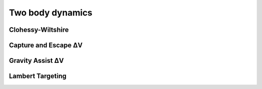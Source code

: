 =================
Two body dynamics
=================

Clohessy-Wiltshire
##################

Capture and Escape ΔV
#####################

.. tabs::

    .. tab:: Python

      .. toggle-header::
         :header: Required (Beginner) **Show/Hide**

          In this basic example, ``EARTH_R`` and ``EARTH_GM`` are parameters
          originating from the default ``tudat`` spice kernels.

          .. literalinclude:: ../../_src_snippets/astrodynamics/two_body_dynamics/req_capture_escape_beginner.py
             :language: python

      .. toggle-header::
         :header: Required (Advanced) **Show/Hide**

          More advanced users can interact directly with ``spice`` through the
          ``spiceypy`` package available on ``conda``. This library can be used
          to complement the internal ``cspice`` wrappings present in
          ``tudat``.

          .. literalinclude:: ../../_src_snippets/astrodynamics/two_body_dynamics/req_capture_escape_advanced.py
             :language: python

          .. note:: The use of the internal loading of ``spice`` kernels
             through ``tudat`` bindings does not make the kernel available
             for use through ``spiceypy``.

      .. literalinclude:: ../../_src_snippets/astrodynamics/two_body_dynamics/capture_escape.py
         :language: python

    .. tab:: C++

Gravity Assist ΔV
#################


Lambert Targeting
#################

.. tabs::

    .. tab:: Python

      .. toggle-header::
         :header: Required (Beginner) **Show/Hide**

          .. literalinclude:: ../../_src_snippets/astrodynamics/two_body_dynamics/req_lambert_targeter_beginner.py
             :language: python

      .. toggle-header::
         :header: Required (Advanced) **Show/Hide**

          .. literalinclude:: ../../_src_snippets/astrodynamics/two_body_dynamics/req_lambert_targeter_advanced.py
             :language: python

          .. note:: The use of the internal loading of ``spice`` kernels
             through ``tudat`` bindings does not make the kernel available
             for use through ``spiceypy``.

      .. literalinclude:: ../../_src_snippets/astrodynamics/two_body_dynamics/lambert_targeter.py
         :language: python

    .. tab:: C++

